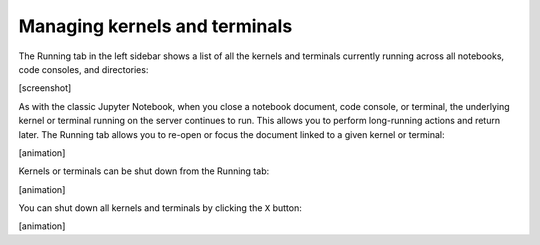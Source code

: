 Managing kernels and terminals
------------------------------

The Running tab in the left sidebar shows a list of all the kernels and
terminals currently running across all notebooks, code consoles, and
directories:

[screenshot]

As with the classic Jupyter Notebook, when you close a notebook
document, code console, or terminal, the underlying kernel or terminal
running on the server continues to run. This allows you to perform
long-running actions and return later. The Running tab allows you to
re-open or focus the document linked to a given kernel or terminal:

[animation]

Kernels or terminals can be shut down from the Running tab:

[animation]

You can shut down all kernels and terminals by clicking the ``X``
button:

[animation]
